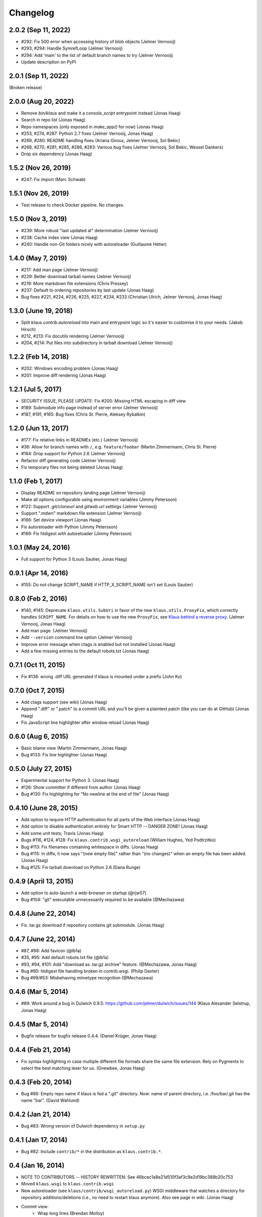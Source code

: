 Changelog
=========

2.0.2 (Sep 11, 2022)
--------------------
- #292: Fix 500 error when accessing history of blob objects (Jelmer Vernooĳ)
- #293, #294: Handle SymrefLoop (Jelmer Vernooĳ)
- #294: Add 'main' to the list of default branch names to try (Jelmer Vernooĳ)
- Update description on PyPI

2.0.1 (Sep 11, 2022)
--------------------
(Broken release)

2.0.0 (Aug 20, 2022)
--------------------
- Remove `bin/klaus` and make it a `console_script` entrypoint instead (Jonas Haag)
- Search in repo list (Jonas Haag)
- Repo namespaces (only exposed in `make_app()` for now) (Jonas Haag)
- #253, #274, #287: Python 2.7 fixes (Jelmer Vernooĳ, Jonas Haag)
- #269, #280: README handling fixes (Ariana Giroux, Jelmer Vernooĳ, Sol Bekic)
- #268, #270, #281, #285, #286, #283: Various bug fixes (Jelmer Vernooĳ, Sol Bekic, Wessel Dankers)
- Drop `six` dependency (Jonas Haag)

1.5.2 (Nov 26, 2019)
-------------------
- #247: Fix import (Marc Schwab)

1.5.1 (Nov 26, 2019)
-------------------
- Test release to check Docker pipeline. No changes.

1.5.0 (Nov 3, 2019)
-------------------
- #239: More robust "last updated at" determination (Jelmer Vernooĳ)
- #238: Cache index view (Jonas Haag)
- #240: Handle non-Git folders nicely with autoreloader (Guillaume Hétier)

1.4.0 (May 7, 2019)
-------------------
- #217: Add man page (Jelmer Vernooĳ)
- #229: Better download tarball names (Jelmer Vernooĳ)
- #219: More markdown file extensions (Chris Pressey)
- #237: Default to ordering repositories by last update (Jonas Haag)
- Bug fixes #221, #224, #226, #225, #227, #234, #233 (Christian Ulrich, Jelmer Vernooĳ, Jonas Haag)

1.3.0 (June 19, 2018)
--------------------
- Split `klaus.contrib.autoreload` into main and entrypoint logic so it's
  easier to customise it to your needs. (Jakob Hirsch)
- #212, #213: Fix docutils rendering (Jelmer Vernooĳ)
- #204, #214: Put files into subdirectory in tarball download (Jelmer Vernooĳ)

1.2.2 (Feb 14, 2018)
-------------------
- #202: Windows encoding problem (Jonas Haag)
- #201: Improve diff rendering (Jonas Haag)

1.2.1 (Jul 5, 2017)
-------------------
- SECURITY ISSUE, PLEASE UPDATE: Fix #200: Missing HTML escaping in diff view
- #189: Submodule info page instead of server error (Jelmer Vernooĳ)
- #187, #191, #165: Bug fixes (Chris St. Pierre, Aleksey Rybalkin)

1.2.0 (Jun 13, 2017)
--------------------
* #177: Fix relative links in READMEs (etc.) (Jelmer Vernooĳ)
* #36: Allow for branch names with ``/``, e.g. ``feature/foobar`` (Martin Zimmermann, Chris St. Pierre)
* #184: Drop support for Python 2.6 (Jelmer Vernooĳ)
* Refactor diff generating code (Jelmer Vernooĳ)
* Fix temporary files not being deleted (Jonas Haag)

1.1.0 (Feb 1, 2017)
-------------------
* Display README on repository landing page (Jelmer Vernooĳ)
* Make all options configurable using environment variables (Jimmy Petersson)
* #122: Support `.git/cloneurl` and `gitweb.url` settings (Jelmer Vernooĳ)
* Support ".mdwn" markdown file extension (Jelmer Vernooĳ)
* #166: Set device viewport (Jonas Haag)
* Fix autoreloader with Python (Jimmy Petersson)
* #169: Fix htdigest with autoreloader (Jimmy Petersson)

1.0.1 (May 24, 2016)
---------------------
* Full support for Python 3 (Louis Sautier, Jonas Haag)

0.9.1 (Apr 14, 2016)
--------------------
* #155: Do not change SCRIPT_NAME if HTTP_X_SCRIPT_NAME isn't set (Louis Sautier)

0.8.0 (Feb 2, 2016)
-------------------
* #140, #145: Deprecate ``klaus.utils.SubUri`` in favor of the new ``klaus.utils.ProxyFix``,
  which correctly handles ``SCRIPT_NAME``. For details on how to use the new ``ProxyFix``,
  see  `Klaus behind a reverse proxy <https://github.com/jonashaag/klaus/wiki/Klaus-behind-a-reverse-proxy>`_.
  (Jelmer Vernooij, Jonas Haag)
* Add man page. (Jelmer Vernooij)
* Add ``--version`` command line option (Jelmer Vernooij)
* Improve error message when ctags is enabled but not installed (Jonas Haag)
* Add a few missing entries to the default robots.txt (Jonas Haag)

0.7.1 (Oct 11, 2015)
--------------------
* Fix #136: wrong .diff URL generated if klaus is mounted under a prefix (John Ko)

0.7.0 (Oct 7, 2015)
-------------------
* Add ctags support (see wiki) (Jonas Haag)
* Append ".diff" or ".patch" to a commit URL and you'll be given a plaintext patch
  (like you can do at GitHub) (Jonas Haag)
* Fix JavaScript line highlighter after window reload (Jonas Haag)

0.6.0 (Aug 6, 2015)
--------------------
* Basic blame view (Martin Zimmermann, Jonas Haag)
* Bug #133: Fix line highlighter (Jonas Haag)

0.5.0 (July 27, 2015)
---------------------
* Experimental support for Python 3. (Jonas Haag)
* #126: Show committer if different from author (Jonas Haag)
* Bug #130: Fix highlighting for "No newline at the end of file" (Jonas Haag)

0.4.10 (June 28, 2015)
----------------------
* Add option to require HTTP authentication for all parts of the Web interface (Jonas Haag)
* Add option to disable authentication entirely for Smart HTTP -- DANGER ZONE! (Jonas Haag)
* Add some unit tests; Travis (Jonas Haag)
* Bugs #116, #124, #128: Fix ``klaus.contrib.wsgi_autoreload`` (William Hughes, Yed Podtrzitko)
* Bug #113: Fix filenames containing whitespace in diffs. (Jonas Haag)
* Bug #115: In diffs, it now says "(new empty file)" rather than "(no changes)" when an empty file has been added. (Jonas Haag)
* Bug #125: Fix tarball download on Python 2.6 (Dana Runge)

0.4.9 (April 13, 2015)
----------------------
* Add option to auto-launch a web-browser on startup (@rjw57)
* Bug #104: "git" executable unnecessarily required to be available (@Mechazawa)

0.4.8 (June 22, 2014)
---------------------
* Fix .tar.gz download if repository contains git submodule. (Jonas Haag)

0.4.7 (June 22, 2014)
---------------------
* #87, #98: Add favicon (@lb1a)
* #35, #95: Add default robots.txt file (@lb1a)
* #93, #94, #101: Add "download as .tar.gz archive" feature. (@Mechazawa, Jonas Haag)
* Bug #90: htdigest file handling broken in contrib.wsgi. (Philip Dexter)
* Bug #99/#53: Misbehaving mimetype recognition (@Mechazawa)

0.4.6 (Mar 5, 2014)
-------------------
* #89: Work around a bug in Dulwich 0.9.5: https://github.com/jelmer/dulwich/issues/144
  (Klaus Alexander Seistrup, Jonas Haag)

0.4.5 (Mar 5, 2014)
-------------------
* Bugfix release for bugfix release 0.4.4. (Daniel Krüger, Jonas Haag)

0.4.4 (Feb 21, 2014)
--------------------
* Fix syntax highlighting in case multiple different file formats share the
  same file extension.  Rely on Pygments to select the best matching lexer for us.
  (Gnewbee, Jonas Haag)

0.4.3 (Feb 20, 2014)
--------------------
* Bug #86: Empty repo name if klaus is fed a ".git" directory.
  Now: name of parent directory, i.e. /foo/bar/.git has the name "bar".
  (David Wahlund)

0.4.2 (Jan 21, 2014)
--------------------
* Bug #83: Wrong version of Dulwich dependency in ``setup.py``

0.4.1 (Jan 17, 2014)
--------------------
* Bug #82: Include ``contrib/*`` in the distribution as ``klaus.contrib.*``.

0.4 (Jan 16, 2014)
------------------
* NOTE TO CONTRIBUTORS -- HISTORY REWRITTEN: See 46bcec1a8e21d510f3af3c9e2d19bc388b20c753
* Moved ``klaus.wsgi`` to ``klaus.contrib.wsgi``
* New autoreloader (see ``klaus/contrib/wsgi_autoreload.py``) WSGI middleware
  that watches a directory for repository additions/deletions
  (i.e., no need to restart klaus anymore).  Also see page in wiki.
  (Jonas Haag)
* Commit view:
   - Wrap long lines (Brendan Molloy)
   - Add change summary and make file diffs toggleable (A. Svensson, Jonas Haag)
   - Speed up page rendering thanks to Javascript optimization (Martin Zimmermann, Jonas Haag)

0.3 (Jun 10, 2013)
------------------
* #57: Better "N minutes/hours/weeks ago" strings (Jonas Haag)
* #59: Show download link for binary files / large files
* #56: Markdown renderer: enable "TOC" and "extra" extensions (@ar4s, Jonas Haag)
* Bug #61: Don't crash on repos without "master" branch (Jonas Haag)
* Bug #60: Don't crash if "/blob/" URL is requested with non-file argument
* Don't crash on completely empty repos (Jonas Haag)

0.2.3 (May 08, 2013)
--------------------
* Fix an issue with the version/revision indicator bottom-right of the page (Jonas Haag)

0.2.2 (Apr 5, 2013)
-------------------
* #49: Support for short descriptions using `.git/description` file (Ernest W. Durbin III)
* Bug #53: Misbehaving mimetype recognition (Jonas Haag)

0.2.1 (Jan 29, 2013)
--------------------
* Tags work again (Jonas Haag)
* Apache/mod_wsgi deployment docs (Alex Marandon)
* Bug #43: ``bin/klaus``: ``--site-name`` did only accept ASCII strings
  (Alex Marandon, Martin Zimmermann, Jonas Haag)
* More robust routing (Jonas Haag)

0.2 (Dec 3, 2012)
-----------------
* Rewrite/port to Flask/Werkzeug (Martin Zimmermann, Jonas Haag).
* Git Smart HTTP support with HTTP authentication (Martin Zimmermann, Jonas Haag)
* Tag selector (Jonas Haag)
* Switch to ISC license

0.1 (unreleased)
----------------
BSD-licensed initial version, based on Nano "web framework" (Jonas Haag)

